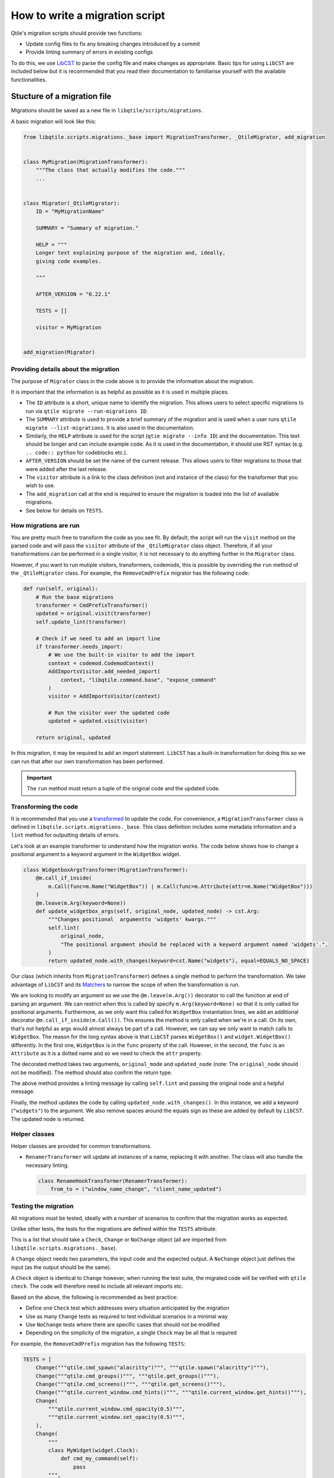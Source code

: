 How to write a migration script
===============================

Qtile's migration scripts should provide two functions:

* Update config files to fix any breaking changes introduced by a commit
* Provide linting summary of errors in existing configs

To do this, we use `LibCST <https://libcst.readthedocs.io/en/latest/>`_ to
parse the config file and make changes as appropriate. Basic tips for using
``LibCST`` are included below but it is recommended that you read their
documentation to familiarise yourself with the available functionalities.

Stucture of a migration file
----------------------------

Migrations should be saved as a new file in ``libqtile/scripts/migrations``.

A basic migration will look like this:

.. code:: python

    from libqtile.scripts.migrations._base import MigrationTransformer, _QtileMigrator, add_migration


    class MyMigration(MigrationTransformer):
        """The class that actually modifies the code."""
        ...


    class Migrator(_QtileMigrator):
        ID = "MyMigrationName"

        SUMMARY = "Summary of migration."

        HELP = """
        Longer text explaining purpose of the migration and, ideally,
        giving code examples.

        """

        AFTER_VERSION = "0.22.1"

        TESTS = []

        visitor = MyMigration


    add_migration(Migrator)

Providing details about the migration
~~~~~~~~~~~~~~~~~~~~~~~~~~~~~~~~~~~~~

The purpose of ``Migrator`` class in the code above is to provide the information about the migration.

It is important that the information is as helpful as possible as it is used in multiple places.

* The ``ID`` attribute is a short, unique name to identify the migration. This allows users to select
  specific migrations to run via ``qtile migrate --run-migrations ID``.
* The ``SUMMARY`` attribute is used to provide a brief summary of the migration and is used when
  a user runs ``qtile migrate --list-migrations``. It is also used in the documentation.
* Similarly, the ``HELP`` attribute is used for the script (``qtie migrate --info ID``) and the
  documentation. This text should be longer and can include example code. As it is used in the documentation,
  it should use RST syntax (e.g. ``.. code:: python`` for codeblocks etc.).
* ``AFTER_VERSION`` should be set the name of the current release. This allows users to filter migrations to
  those that were added after the last release.
* The ``visitor`` attribute is a link to the class definition (not and instance of the class) for the
  transformer that you wish to use.
* The ``add_migration`` call at the end is required to ensure the migration is loaded into the list of
  available migrations.
* See below for details on ``TESTS``.

How migrations are run
~~~~~~~~~~~~~~~~~~~~~~

You are pretty much free to transform the code as you see fit. By default, the script will run the
``visit`` method on the parsed code and will pass the ``visitor`` attribute of the ``_QtileMigrator`` class
object. Therefore, if all your transformations can be performed in a single visitor, it is not necessary
to do anything further in the ``Migrator`` class.

However, if you want to run mutiple visitors, transformers, codemods, this is possible by overriding the
``run`` method of the ``_QtileMigrator`` class. For example, the ``RemoveCmdPrefix`` migrator has the following
code:

.. code:: python

    def run(self, original):
        # Run the base migrations
        transformer = CmdPrefixTransformer()
        updated = original.visit(transformer)
        self.update_lint(transformer)

        # Check if we need to add an import line
        if transformer.needs_import:
            # We use the built-in visitor to add the import
            context = codemod.CodemodContext()
            AddImportsVisitor.add_needed_import(
                context, "libqtile.command.base", "expose_command"
            )
            visitor = AddImportsVisitor(context)

            # Run the visitor over the updated code
            updated = updated.visit(visitor)

        return original, updated

In this migration, it may be required to add an import statement. ``LibCST`` has a built-in
transformation for doing this so we can run that after our own transformation has been performed.

.. important::

    The ``run`` method must return a tuple of the original code and the updated code.

Transforming the code
~~~~~~~~~~~~~~~~~~~~~

It is recommended that you use a `transformed <https://libcst.readthedocs.io/en/latest/tutorial.html#Build-Visitor-or-Transformer>`_
to update the code. For convenience, a ``MigrationTransformer`` class is defined in ``libqtile.scripts.migrations._base``. This
class definition includes some metadata information and a ``lint`` method for outputting details of errors.

Let's look at an example transformer to understand how the migration works. The code below shows how to change a positional
argument to a keyword argument in the ``WidgetBox`` widget.

.. code:: python

    class WidgetboxArgsTransformer(MigrationTransformer):
        @m.call_if_inside(
            m.Call(func=m.Name("WidgetBox")) | m.Call(func=m.Attribute(attr=m.Name("WidgetBox")))
        )
        @m.leave(m.Arg(keyword=None))
        def update_widgetbox_args(self, original_node, updated_node) -> cst.Arg:
            """Changes positional  argumentto 'widgets' kwargs."""
            self.lint(
                original_node,
                "The positional argument should be replaced with a keyword argument named 'widgets'.",
            )
            return updated_node.with_changes(keyword=cst.Name("widgets"), equal=EQUALS_NO_SPACE)

Our class (which inherits from ``MigrationTransformer``) defines a single method to perform the transformation. We take
advantage of ``LibCST`` and its `Matchers <https://libcst.readthedocs.io/en/latest/matchers_tutorial.html>`_ to narrow the
scope of when the transformation is run.

We are looking to modify an argument so we use the ``@m.leave(m.Arg())`` decorator to call the function at end of parsing an
argument. We can restrict when this is called by specify ``m.Arg(keyword=None)`` so that it is only called for positional arguments.
Furthermore, as we only want this called for ``WidgetBox`` instantiation lines, we add an additional decorator
``@m.call_if_inside(m.Call())``. This ensures the method is only called when we're in a call. On its own, that's not helpful as args
would  almost always be part of a call. However, we can say we only want to match calls to ``WidgetBox``. The reason for the long syntax above is
that ``LibCST`` parses ``WidgetBox()`` and ``widget.WidgetBox()`` differently. In the first one, ``WidgetBox`` is in the ``func`` property of the call.
However, in the second, the ``func`` is an ``Attribute`` as it is a dotted name and so we need to check the ``attr`` property.

The decorated method takes two arguments, ``original_mode`` and ``updated_node`` (note: The ``original_node`` should not be modified).
The method should also confirm the return type.

The above method provides a linting message by calling ``self.lint`` and passing the original node and a helpful message.

Finally, the method updates the code by calling ``updated_node.with_changes()``. In this instance, we add a keyword (``"widgets"``) to
the argument. We also remove spaces around the equals sign as these are added by default by ``LibCST``. The updated node is returned.

Helper classes
~~~~~~~~~~~~~~

Helper classes are provided for common transformations.

* ``RenamerTransformer`` will update all instances of a name, replacing it with another. The class will
  also handle the necessary linting.

  .. code:: python

    class RenameHookTransformer(RenamerTransformer):
        from_to = ("window_name_change", "client_name_updated")

Testing the migration
~~~~~~~~~~~~~~~~~~~~~

All migrations must be tested, ideally with a number of scenarios to confirm that the migration
works as expected.

Unlike other tests, the tests for the migrations are defined within the ``TESTS`` attribute.

This is a list that should take a ``Check``, ``Change`` or ``NoChange`` object (all are imported from
``libqtile.scripts.migrations._base``).

A ``Change`` object needs two parameters, the input code and the expected output. A ``NoChange``
object just defines the input (as the output should be the same).

A ``Check`` object is identical to ``Change`` however, when running the test suite, the migrated
code will be verified with ``qtile check``. The code will therefore need to include all relevant
imports etc.

Based on the above, the following is recommended as best practice:

* Define one ``Check`` test which addresses every situation anticipated by the migration
* Use as many ``Change`` tests as required to test individual scenarios in a minimal way
* Use ``NoChange`` tests where there are specific cases that should not be modified
* Depending on the simplicity of the migration, a single ``Check`` may be all that is required

For example, the ``RemoveCmdPrefix`` migration has the following ``TESTS``:

.. code:: python

    TESTS = [
        Change("""qtile.cmd_spawn("alacritty")""", """qtile.spawn("alacritty")"""),
        Change("""qtile.cmd_groups()""", """qtile.get_groups()"""),
        Change("""qtile.cmd_screens()""", """qtile.get_screens()"""),
        Change("""qtile.current_window.cmd_hints()""", """qtile.current_window.get_hints()"""),
        Change(
            """qtile.current_window.cmd_opacity(0.5)""",
            """qtile.current_window.set_opacity(0.5)""",
        ),
        Change(
            """
            class MyWidget(widget.Clock):
                def cmd_my_command(self):
                    pass
            """,
            """
            from libqtile.command.base import expose_command

            class MyWidget(widget.Clock):
                @expose_command
                def my_command(self):
                    pass
            """
        ),
        NoChange(
            """
            def cmd_some_other_func():
                pass
            """
        ),
        Check(
            """
            from libqtile import qtile, widget

            class MyClock(widget.Clock):
                def cmd_my_exposed_command(self):
                    pass

            def my_func(qtile):
                qtile.cmd_spawn("rickroll")
                hints = qtile.current_window.cmd_hints()
                groups = qtile.cmd_groups()
                screens = qtile.cmd_screens()
                qtile.current_window.cmd_opacity(0.5)

            def cmd_some_other_func():
                pass
            """,
            """
            from libqtile import qtile, widget
            from libqtile.command.base import expose_command

            class MyClock(widget.Clock):
                @expose_command
                def my_exposed_command(self):
                    pass

            def my_func(qtile):
                qtile.spawn("rickroll")
                hints = qtile.current_window.get_hints()
                groups = qtile.get_groups()
                screens = qtile.get_screens()
                qtile.current_window.set_opacity(0.5)

            def cmd_some_other_func():
                pass
            """
        )
    ]

The tests check:

* ``cmd_`` prefix is removed on method calls, updating specific changes as required
* Exposed methods in a class should use the ``expose_command`` decorator (adding the import if it's not already included)
* No change is made to a function definition (as it's not part of a class definition)

.. note::
    
    Tests will fail in the following scenarios:
    
    * If no tests are defined
    * If a ``Change`` test does not result in linting output
    * If no ``Check`` test is defined

You can check your tests by running ``pytest -k <YourMigrationID>``. Note, ``mpypy`` must be installed for the
``Check`` tests to be run.
